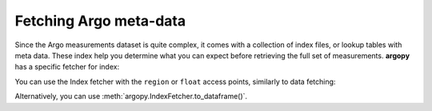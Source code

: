 .. _metadata_fetching:

Fetching Argo meta-data
=======================

Since the Argo measurements dataset is quite complex, it comes with a collection of index files, or lookup tables with meta data. These index help you determine what you can expect before retrieving the full set of measurements. **argopy** has a specific fetcher for index:

.. ipython:: python
    :okwarning:

    from argopy import IndexFetcher as ArgoIndexFetcher

You can use the Index fetcher with the ``region`` or ``float`` access points, similarly to data fetching:

.. ipython:: python
    :suppress:

    import argopy
    ftproot = argopy.tutorial.open_dataset('localftp')[0]
    argopy.set_options(local_ftp=ftproot)

.. ipython:: python
    :okwarning:

    idx = ArgoIndexFetcher(src='localftp').float(2901623).load()
    idx.index

Alternatively, you can use :meth:`argopy.IndexFetcher.to_dataframe()`.

